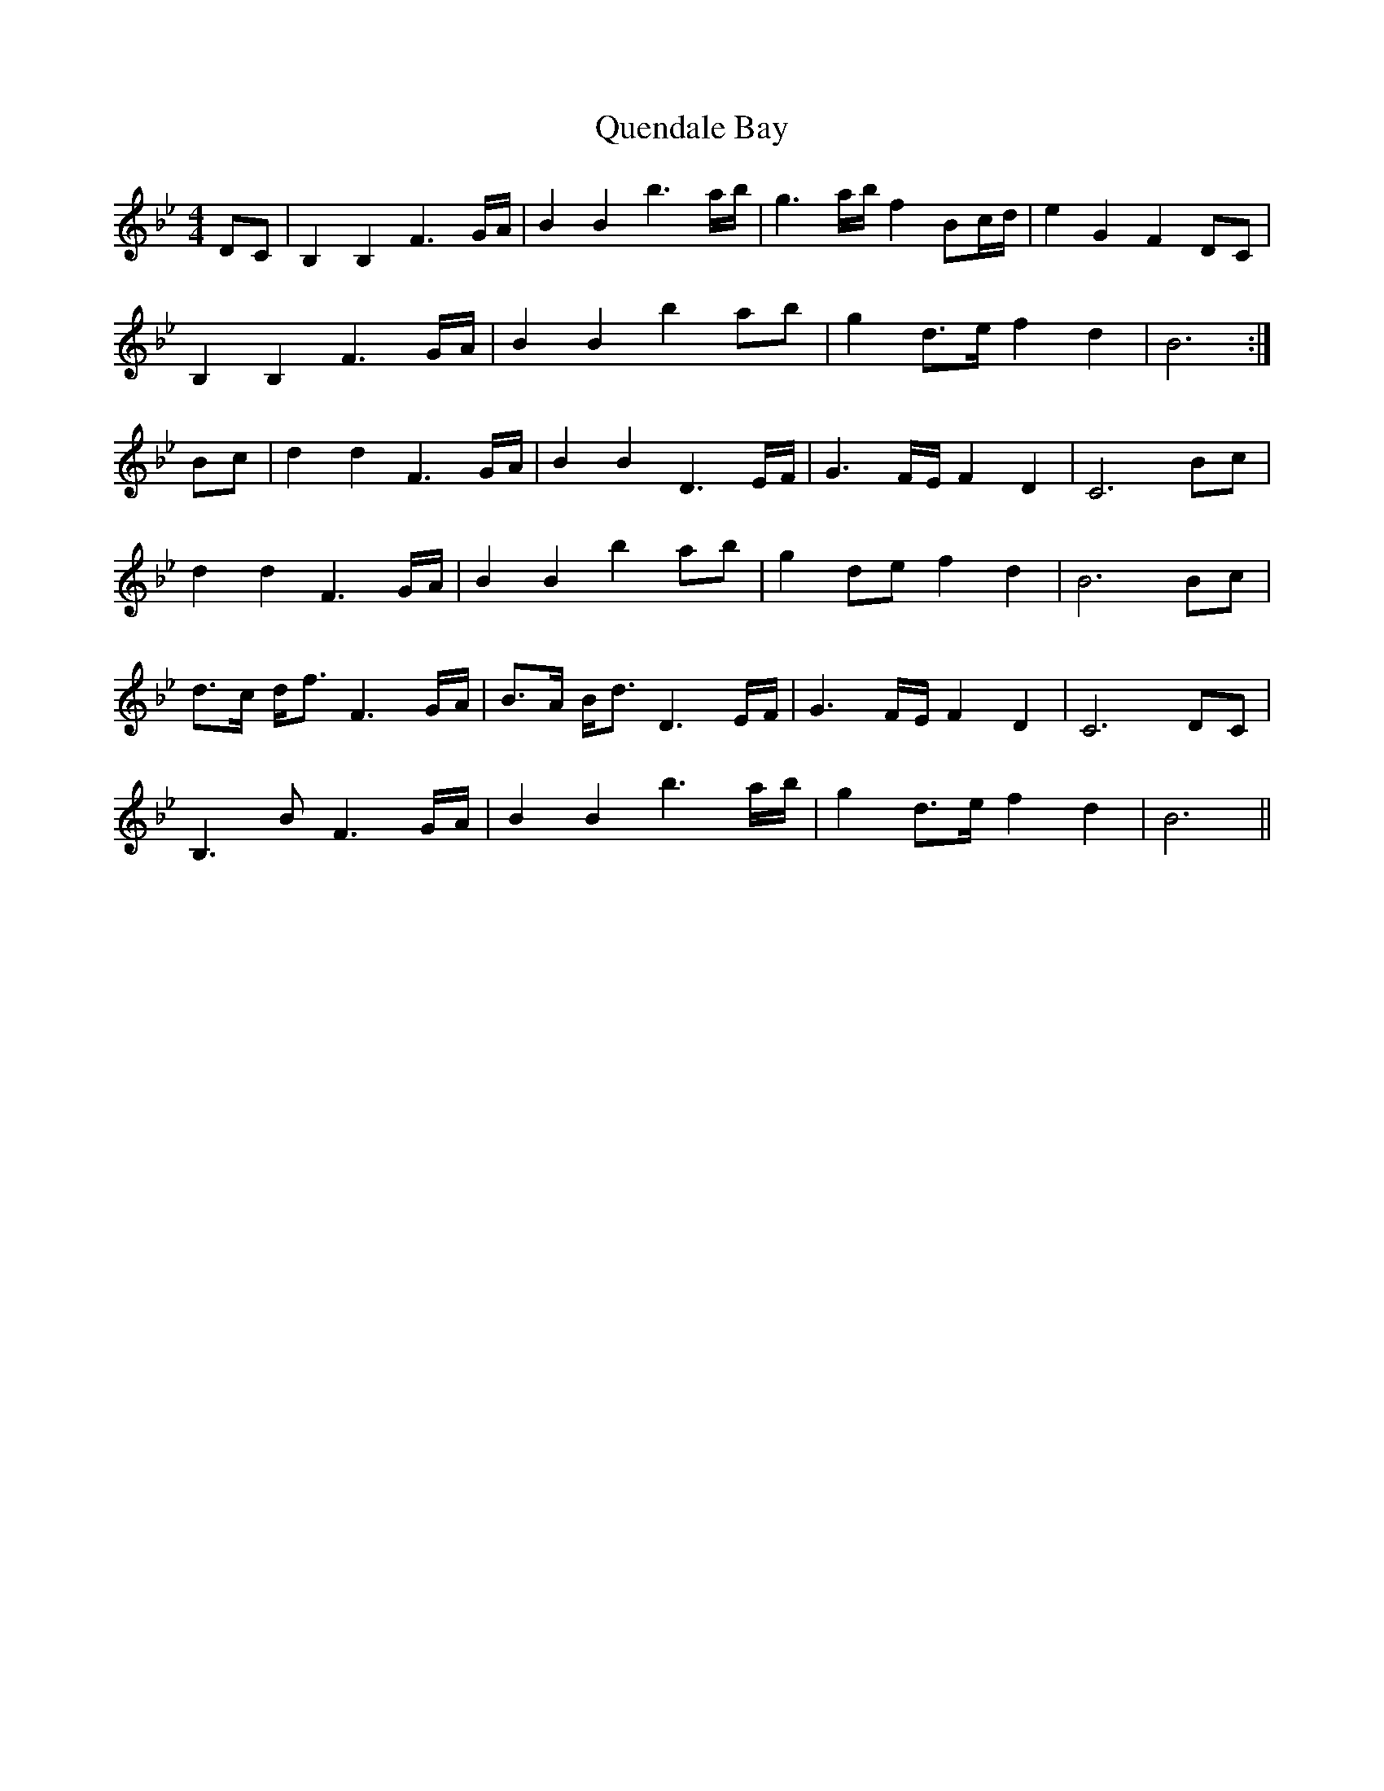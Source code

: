 X: 33389
T: Quendale Bay
R: reel
M: 4/4
K: Gminor
DC|B,2 B,2 F3 G/A/|B2 B2 b3 a/b/|g3 a/b/ f2 Bc/d/|e2 G2 F2 DC|
B,2 B,2 F3 G/A/|B2 B2 b2 ab|g2 d3/2e/ f2 d2|B6:|
Bc|d2 d2 F3 G/A/|B2 B2 D3 E/F/|G3 F/E/ F2 D2|C6 Bc|
d2 d2 F3 G/A/|B2 B2 b2 ab|g2 de f2 d2|B6 Bc|
d3/2c/ d/f3/2 F3 G/A/|B3/2A/ B/d3/2 D3 E/F/|G3 F/E/ F2 D2|C6 DC|
B,3 B F3 G/A/|B2 B2 b3 a/b/|g2 d3/2e/ f2 d2|B6||

